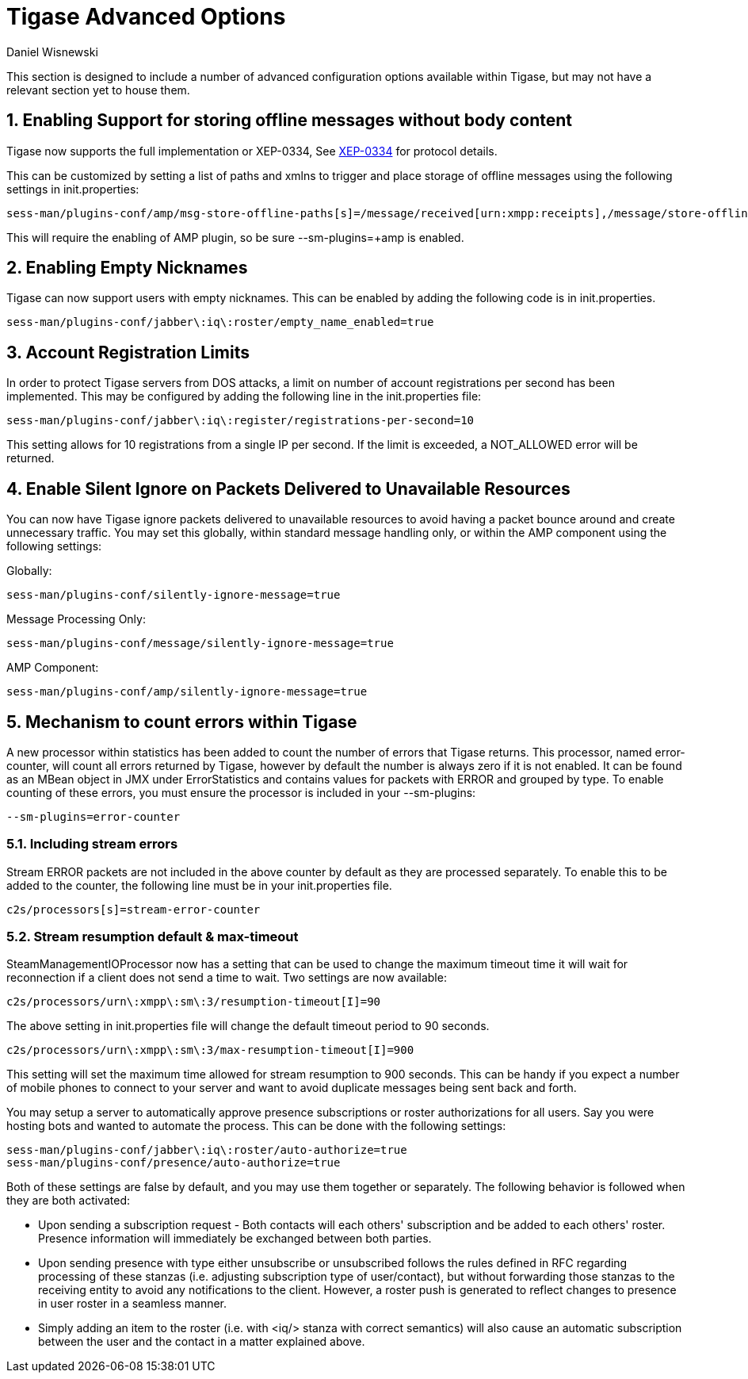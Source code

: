 [[tigaseAdvancedOptions]]
= Tigase Advanced Options
:author: Daniel Wisnewski
:date: 2016-03-28 14:55
:version: v1.0 March 2016

:toc:
:numbered:
:website: http://www.tigase.net

This section is designed to include a number of advanced configuration options available within Tigase, but may not have a relevant section yet to house them.

== Enabling Support for storing offline messages without body content

Tigase now supports the full implementation or XEP-0334, See link:http://xmpp.org/extensions/xep-0334.html[XEP-0334] for protocol details.

This can be customized by setting a list of paths and xmlns to trigger and place storage of offline messages using the following settings in init.properties:
-----
sess-man/plugins-conf/amp/msg-store-offline-paths[s]=/message/received[urn:xmpp:receipts],/message/store-offline
-----

This will require the enabling of AMP plugin, so be sure +--sm-plugins=+amp+ is enabled.

[[emptyNicks]]
== Enabling Empty Nicknames

Tigase can now support users with empty nicknames.  This can be enabled by adding the following code is in init.properties.
------
sess-man/plugins-conf/jabber\:iq\:roster/empty_name_enabled=true
------

[[accountRegLimit]]
== Account Registration Limits

In order to protect Tigase servers from DOS attacks, a limit on number of account registrations per second has been implemented.  This may be configured by adding the following line in the init.properties file:
-----
sess-man/plugins-conf/jabber\:iq\:register/registrations-per-second=10
-----
This setting allows for 10 registrations from a single IP per second.  If the limit is exceeded, a +NOT_ALLOWED+ error will be returned.

[[silentIgnore]]
== Enable Silent Ignore on Packets Delivered to Unavailable Resources

You can now have Tigase ignore packets delivered to unavailable resources to avoid having a packet bounce around and create unnecessary traffic.  You may set this globally, within standard message handling only, or within the AMP component using the following settings:

Globally:
[source]
-----
sess-man/plugins-conf/silently-ignore-message=true
-----
Message Processing Only:
[source]
-----
sess-man/plugins-conf/message/silently-ignore-message=true
-----
AMP Component:
[source]
-----
sess-man/plugins-conf/amp/silently-ignore-message=true
-----

[[errorCounting]]
== Mechanism to count errors within Tigase

A new processor within statistics has been added to count the number of errors that Tigase returns. This processor, named +error-counter+, will count all errors returned by Tigase, however by default the number is always zero if it is not enabled.  It can be found as an MBean object in JMX under +ErrorStatistics+ and contains values for packets with +ERROR+ and grouped by type.
To enable counting of these errors, you must ensure the processor is included in your --sm-plugins:
[source,properties]
-----
--sm-plugins=error-counter
-----

=== Including stream errors

Stream +ERROR+ packets are not included in the above counter by default as they are processed separately.
To enable this to be added to the counter, the following line must be in your init.properties file.
[source,properties]
-----
c2s/processors[s]=stream-error-counter
-----

[[streamResumptiontimeout]]
=== Stream resumption default & max-timeout

+SteamManagementIOProcessor+ now has a setting that can be used to change the maximum timeout time it will wait for reconnection if a client does not send a time to wait.  Two settings are now available:

[source,properties]
-----
c2s/processors/urn\:xmpp\:sm\:3/resumption-timeout[I]=90
-----
The above setting in init.properties file will change the default timeout period to 90 seconds.

[source,properties]
-----
c2s/processors/urn\:xmpp\:sm\:3/max-resumption-timeout[I]=900
-----
This setting will set the maximum time allowed for stream resumption to 900 seconds.  This can be handy if you expect a number of mobile phones to connect to your server and want to avoid duplicate messages being sent back and forth.

[[autoSub]]
You may setup a server to automatically approve presence subscriptions or roster authorizations for all users.  Say you were hosting bots and wanted to automate the process.  This can be done with the following settings:
[source,properties]
-----
sess-man/plugins-conf/jabber\:iq\:roster/auto-authorize=true
sess-man/plugins-conf/presence/auto-authorize=true
-----
Both of these settings are false by default, and you may use them together or separately.
The following behavior is followed when they are both activated:

- Upon sending a subscription request - Both contacts will each others' subscription and be added to each others' roster.  Presence information will immediately be exchanged between both parties.
- Upon sending presence with type either unsubscribe or unsubscribed follows the rules defined in RFC regarding processing of these stanzas (i.e. adjusting subscription type of user/contact), but without forwarding those stanzas to the receiving entity to avoid any notifications to the client. However, a roster push is generated to reflect changes to presence in user roster in a seamless manner.
- Simply adding an item to the roster (i.e. with <iq/> stanza with correct semantics) will also cause an automatic subscription between the user and the contact in a matter explained above.
